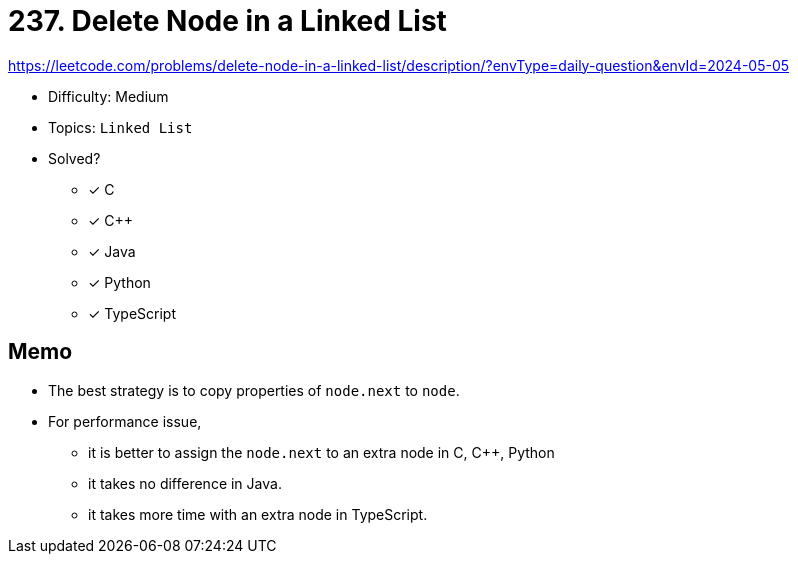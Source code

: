 = 237. Delete Node in a Linked List

https://leetcode.com/problems/delete-node-in-a-linked-list/description/?envType=daily-question&envId=2024-05-05

* Difficulty: Medium
* Topics: `Linked List`
* Solved?
  ** [x] C
  ** [x] C++
  ** [x] Java
  ** [x] Python
  ** [x] TypeScript

== Memo

* The best strategy is to copy properties of `node.next` to `node`.
* For performance issue,
  ** it is better to assign the `node.next` to an extra node in C, C++, Python
  ** it takes no difference in Java.
  ** it takes more time with an extra node in TypeScript.
